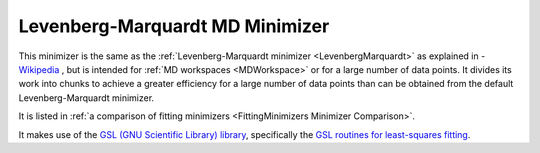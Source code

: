 .. _LevenbergMarquardtMD:

Levenberg-Marquardt MD Minimizer
================================

This minimizer is the same as the :ref:`Levenberg-Marquardt minimizer <LevenbergMarquardt>` as explained
in - `Wikipedia <https://en.wikipedia.org/wiki/Levenberg-Marquardt_algorithm>`__ , but is intended for
:ref:`MD workspaces <MDWorkspace>`
or for a large number of data points.
It divides its work into chunks to achieve a greater efficiency for a large number of data points than
can be obtained from the default Levenberg-Marquardt minimizer.

It is listed in :ref:`a comparison of fitting minimizers <FittingMinimizers Minimizer Comparison>`.

It makes use of the
`GSL (GNU Scientific Library) library
<https://www.gnu.org/software/gsl/>`__, specifically the
`GSL routines for least-squares fitting
<https://www.gnu.org/software/gsl/manual/html_node/Least_002dSquares-Fitting.html#Least_002dSquares-Fitting>`__.

.. categories:: FitMinimizers

